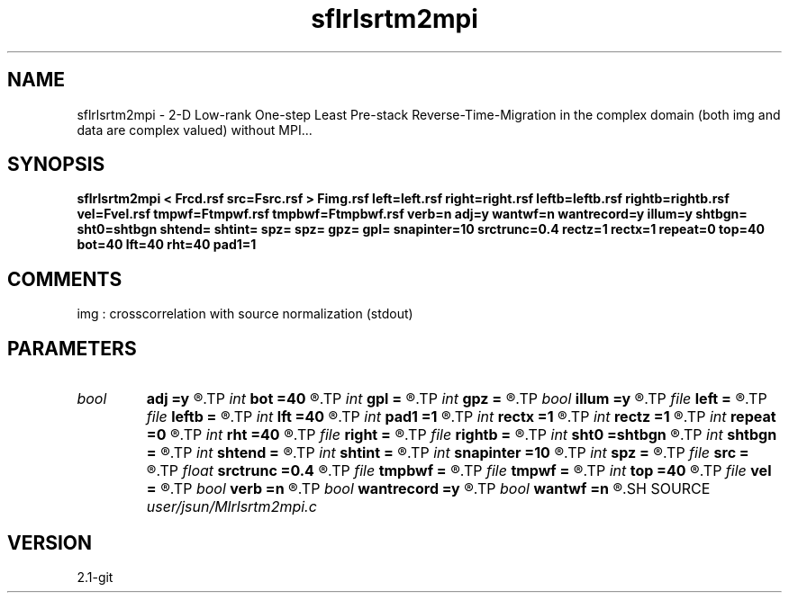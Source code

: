 .TH sflrlsrtm2mpi 1  "APRIL 2019" Madagascar "Madagascar Manuals"
.SH NAME
sflrlsrtm2mpi \- 2-D Low-rank One-step Least Pre-stack Reverse-Time-Migration in the complex domain (both img and data are complex valued) without MPI...
.SH SYNOPSIS
.B sflrlsrtm2mpi < Frcd.rsf src=Fsrc.rsf > Fimg.rsf left=left.rsf right=right.rsf leftb=leftb.rsf rightb=rightb.rsf vel=Fvel.rsf tmpwf=Ftmpwf.rsf tmpbwf=Ftmpbwf.rsf verb=n adj=y wantwf=n wantrecord=y illum=y shtbgn= sht0=shtbgn shtend= shtint= spz= spz= gpz= gpl= snapinter=10 srctrunc=0.4 rectz=1 rectx=1 repeat=0 top=40 bot=40 lft=40 rht=40 pad1=1
.SH COMMENTS
img :  crosscorrelation with source normalization (stdout)

.SH PARAMETERS
.PD 0
.TP
.I bool   
.B adj
.B =y
.R  [y/n]	migration
.TP
.I int    
.B bot
.B =40
.R  
.TP
.I int    
.B gpl
.B =
.R  
.TP
.I int    
.B gpz
.B =
.R  
.TP
.I bool   
.B illum
.B =y
.R  [y/n]	if n, no source illumination
.TP
.I file   
.B left
.B =
.R  	auxiliary input file name
.TP
.I file   
.B leftb
.B =
.R  	auxiliary input file name
.TP
.I int    
.B lft
.B =40
.R  
.TP
.I int    
.B pad1
.B =1
.R  	padding factor on the first axis
.TP
.I int    
.B rectx
.B =1
.R  
.TP
.I int    
.B rectz
.B =1
.R  
.TP
.I int    
.B repeat
.B =0
.R  	abc parameters
.TP
.I int    
.B rht
.B =40
.R  	Set I/O file
.TP
.I file   
.B right
.B =
.R  	auxiliary input file name
.TP
.I file   
.B rightb
.B =
.R  	auxiliary input file name
.TP
.I int    
.B sht0
.B =shtbgn
.R  	actual shot origin on grid
.TP
.I int    
.B shtbgn
.B =
.R  
.TP
.I int    
.B shtend
.B =
.R  
.TP
.I int    
.B shtint
.B =
.R  
.TP
.I int    
.B snapinter
.B =10
.R  	snap interval
.TP
.I int    
.B spz
.B =
.R  
.TP
.I file   
.B src
.B =
.R  	auxiliary input file name
.TP
.I float  
.B srctrunc
.B =0.4
.R  
.TP
.I file   
.B tmpbwf
.B =
.R  	auxiliary output file name
.TP
.I file   
.B tmpwf
.B =
.R  	auxiliary output file name
.TP
.I int    
.B top
.B =40
.R  
.TP
.I file   
.B vel
.B =
.R  	auxiliary input file name
.TP
.I bool   
.B verb
.B =n
.R  [y/n]	verbosity
.TP
.I bool   
.B wantrecord
.B =y
.R  [y/n]	if n, using record data generated by this program
.TP
.I bool   
.B wantwf
.B =n
.R  [y/n]	output forward and backward wavefield
.SH SOURCE
.I user/jsun/Mlrlsrtm2mpi.c
.SH VERSION
2.1-git
